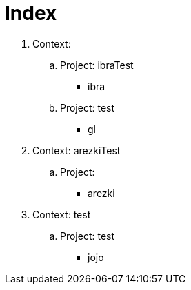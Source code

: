 = Index

. Context:  
.. Project:  ibraTest
*** ibra
.. Project:  test
*** gl
. Context:  arezkiTest
.. Project:  
*** arezki
. Context:  test
.. Project:  test
*** jojo
